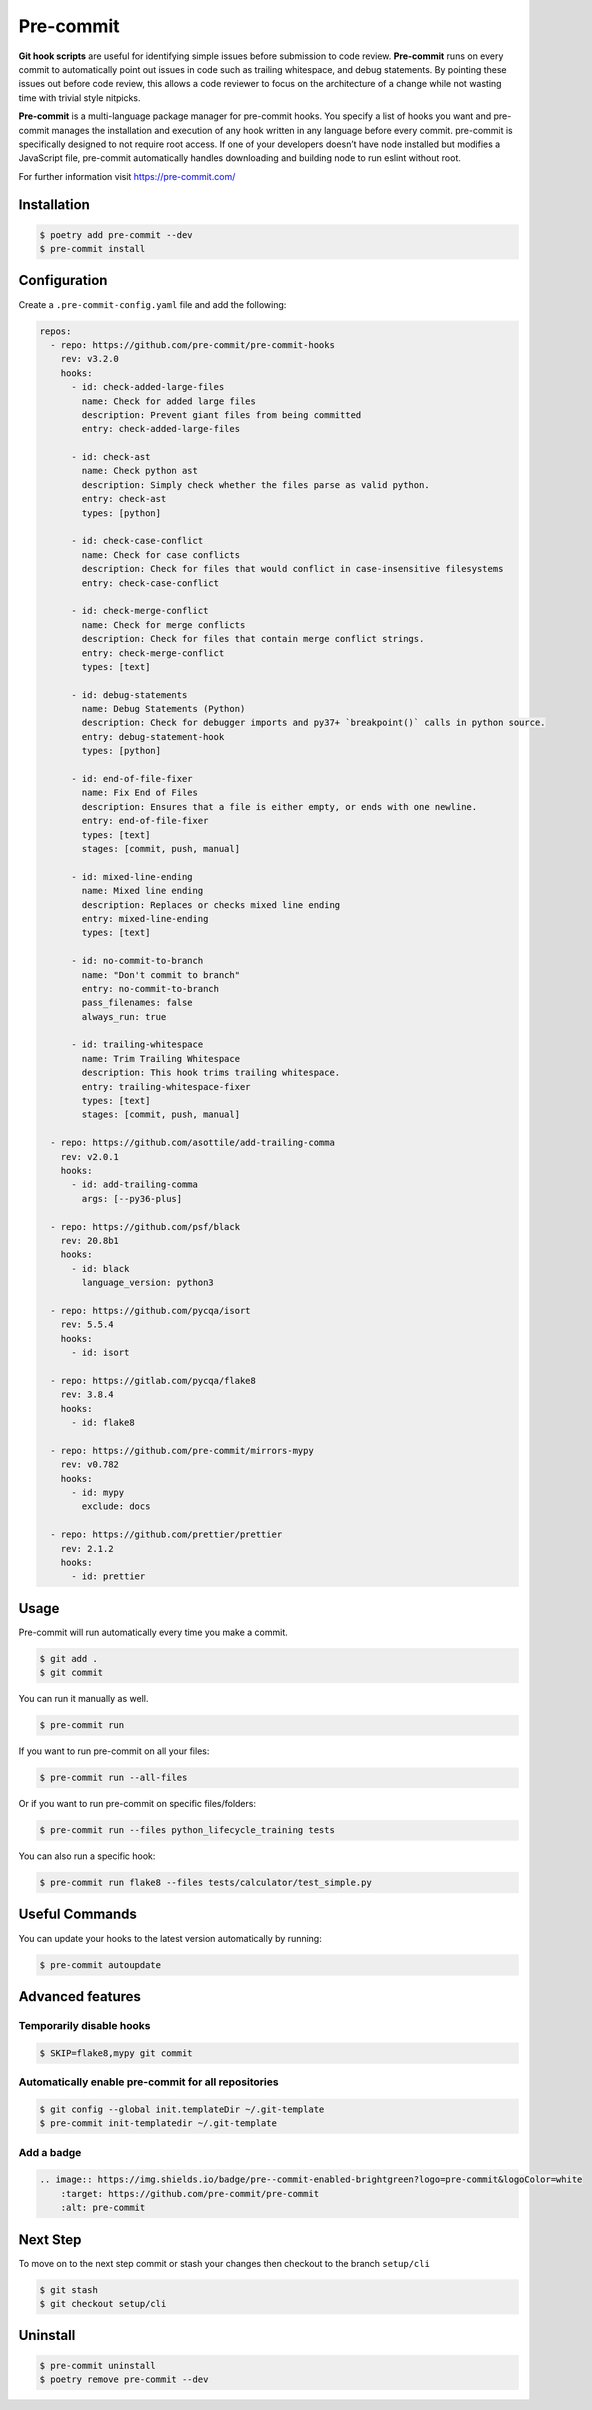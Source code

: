 ==========
Pre-commit
==========

**Git hook scripts** are useful for identifying simple issues before submission to code
review. **Pre-commit** runs on every commit to automatically point out issues in code
such as trailing whitespace, and debug statements. By pointing these issues out before
code review, this allows a code reviewer to focus on the architecture of a change while
not wasting time with trivial style nitpicks.

**Pre-commit** is a multi-language package manager for pre-commit hooks. You specify a
list of hooks you want and pre-commit manages the installation and execution of any hook
written in any language before every commit. pre-commit is specifically designed to not
require root access. If one of your developers doesn’t have node installed but modifies
a JavaScript file, pre-commit automatically handles downloading and building node to run
eslint without root.

For further information visit https://pre-commit.com/

Installation
------------

.. code-block:: console

    $ poetry add pre-commit --dev
    $ pre-commit install

Configuration
-------------

Create a ``.pre-commit-config.yaml`` file and add the following:

.. code-block:: YAML

    repos:
      - repo: https://github.com/pre-commit/pre-commit-hooks
        rev: v3.2.0
        hooks:
          - id: check-added-large-files
            name: Check for added large files
            description: Prevent giant files from being committed
            entry: check-added-large-files

          - id: check-ast
            name: Check python ast
            description: Simply check whether the files parse as valid python.
            entry: check-ast
            types: [python]

          - id: check-case-conflict
            name: Check for case conflicts
            description: Check for files that would conflict in case-insensitive filesystems
            entry: check-case-conflict

          - id: check-merge-conflict
            name: Check for merge conflicts
            description: Check for files that contain merge conflict strings.
            entry: check-merge-conflict
            types: [text]

          - id: debug-statements
            name: Debug Statements (Python)
            description: Check for debugger imports and py37+ `breakpoint()` calls in python source.
            entry: debug-statement-hook
            types: [python]

          - id: end-of-file-fixer
            name: Fix End of Files
            description: Ensures that a file is either empty, or ends with one newline.
            entry: end-of-file-fixer
            types: [text]
            stages: [commit, push, manual]

          - id: mixed-line-ending
            name: Mixed line ending
            description: Replaces or checks mixed line ending
            entry: mixed-line-ending
            types: [text]

          - id: no-commit-to-branch
            name: "Don't commit to branch"
            entry: no-commit-to-branch
            pass_filenames: false
            always_run: true

          - id: trailing-whitespace
            name: Trim Trailing Whitespace
            description: This hook trims trailing whitespace.
            entry: trailing-whitespace-fixer
            types: [text]
            stages: [commit, push, manual]

      - repo: https://github.com/asottile/add-trailing-comma
        rev: v2.0.1
        hooks:
          - id: add-trailing-comma
            args: [--py36-plus]

      - repo: https://github.com/psf/black
        rev: 20.8b1
        hooks:
          - id: black
            language_version: python3

      - repo: https://github.com/pycqa/isort
        rev: 5.5.4
        hooks:
          - id: isort

      - repo: https://gitlab.com/pycqa/flake8
        rev: 3.8.4
        hooks:
          - id: flake8

      - repo: https://github.com/pre-commit/mirrors-mypy
        rev: v0.782
        hooks:
          - id: mypy
            exclude: docs

      - repo: https://github.com/prettier/prettier
        rev: 2.1.2
        hooks:
          - id: prettier

Usage
-----

Pre-commit will run automatically every time you make a commit.

.. code-block:: console

    $ git add .
    $ git commit

.. image:: docs/_static/pre-commit/img/run.png
    :alt: Pre-commit output

You can run it manually as well.

.. code-block:: console

    $ pre-commit run

.. image:: docs/_static/pre-commit/img/run.png
    :alt: Pre-commit run output

If you want to run pre-commit on all your files:

.. code-block:: console

    $ pre-commit run --all-files

.. image:: docs/_static/pre-commit/img/run-all-files.png
    :alt: Pre-commit run all-files output

Or if you want to run pre-commit on specific files/folders:

.. code-block:: console

    $ pre-commit run --files python_lifecycle_training tests

.. image:: docs/_static/pre-commit/img/run-files.png
    :alt: Pre-commit run files output

You can also run a specific hook:

.. code-block:: console

    $ pre-commit run flake8 --files tests/calculator/test_simple.py

.. image:: docs/_static/pre-commit/img/run-flake8.png
    :alt: Pre-commit run flake8 output

Useful Commands
---------------

You can update your hooks to the latest version automatically by running:

.. code-block:: console

    $ pre-commit autoupdate

Advanced features
-----------------

Temporarily disable hooks
~~~~~~~~~~~~~~~~~~~~~~~~~

.. code-block:: console

    $ SKIP=flake8,mypy git commit

.. image:: docs/_static/pre-commit/img/run-skip.png
    :alt: Pre-commit output by disabling hooks

Automatically enable pre-commit for all repositories
~~~~~~~~~~~~~~~~~~~~~~~~~~~~~~~~~~~~~~~~~~~~~~~~~~~~

.. code-block:: console

    $ git config --global init.templateDir ~/.git-template
    $ pre-commit init-templatedir ~/.git-template

Add a badge
~~~~~~~~~~~

.. image:: https://img.shields.io/badge/pre--commit-enabled-brightgreen?logo=pre-commit&logoColor=white
    :target: https://github.com/pre-commit/pre-commit
    :alt: pre-commit

.. code-block:: RST

    .. image:: https://img.shields.io/badge/pre--commit-enabled-brightgreen?logo=pre-commit&logoColor=white
        :target: https://github.com/pre-commit/pre-commit
        :alt: pre-commit

Next Step
---------

To move on to the next step commit or stash your changes then checkout to the branch
``setup/cli``

.. code-block:: console

    $ git stash
    $ git checkout setup/cli

Uninstall
---------

.. code-block:: console

    $ pre-commit uninstall
    $ poetry remove pre-commit --dev
